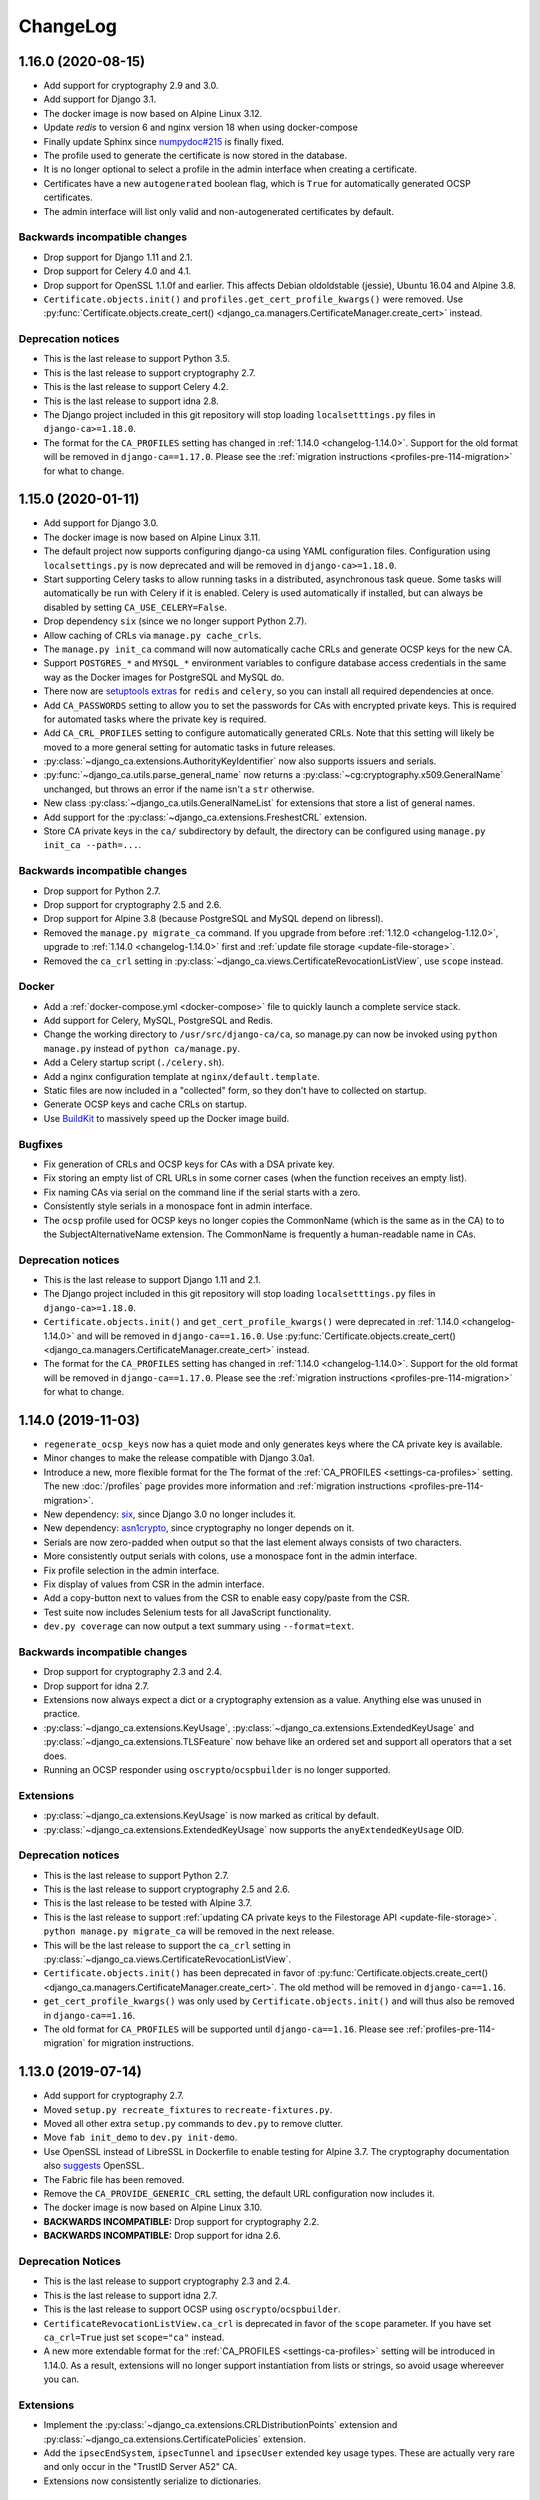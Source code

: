 #########
ChangeLog
#########

.. _changelog-head:

.. _changelog-1.16.0:

*******************
1.16.0 (2020-08-15)
*******************

* Add support for cryptography 2.9 and 3.0.
* Add support for Django 3.1.
* The docker image is now based on Alpine Linux 3.12.
* Update `redis` to version 6 and nginx version 18 when using docker-compose
* Finally update Sphinx since `numpydoc#215 <https://github.com/numpy/numpydoc/issues/215#event-3371204027>`_
  is finally fixed.
* The profile used to generate the certificate is now stored in the database.
* It is no longer optional to select a profile in the admin interface when creating a certificate.
* Certificates have a new ``autogenerated`` boolean flag, which is ``True`` for automatically generated OCSP
  certificates.
* The admin interface will list only valid and non-autogenerated certificates by default.

Backwards incompatible changes
==============================

* Drop support for Django 1.11 and 2.1.
* Drop support for Celery 4.0 and 4.1.
* Drop support for OpenSSL 1.1.0f and earlier. This affects Debian oldoldstable (jessie), Ubuntu 16.04 and
  Alpine 3.8.
* ``Certificate.objects.init()`` and ``profiles.get_cert_profile_kwargs()`` were removed. Use
  :py:func:`Certificate.objects.create_cert() <django_ca.managers.CertificateManager.create_cert>` instead.

Deprecation notices
===================

* This is the last release to support Python 3.5.
* This is the last release to support cryptography 2.7.
* This is the last release to support Celery 4.2.
* This is the last release to support idna 2.8.
* The Django project included in this git repository will stop loading ``localsetttings.py`` files in
  ``django-ca>=1.18.0``.
* The format for the ``CA_PROFILES`` setting has changed in :ref:`1.14.0 <changelog-1.14.0>`. Support for the
  old format will be removed in ``django-ca==1.17.0``. Please see the :ref:`migration instructions
  <profiles-pre-114-migration>` for what to change.

.. _changelog-1.15.0:

*******************
1.15.0 (2020-01-11)
*******************

* Add support for Django 3.0.
* The docker image is now based on Alpine Linux 3.11.
* The default project now supports configuring django-ca using YAML configuration files. Configuration using
  ``localsettings.py`` is now deprecated and will be removed in ``django-ca>=1.18.0``.
* Start supporting Celery tasks to allow running tasks in a distributed, asynchronous task queue. Some tasks
  will automatically be run with Celery if it is enabled. Celery is used automatically if installed, but can
  always be disabled by setting ``CA_USE_CELERY=False``.
* Drop dependency ``six`` (since we no longer support Python 2.7).
* Allow caching of CRLs via ``manage.py cache_crls``.
* The ``manage.py init_ca`` command will now automatically cache CRLs and generate OCSP keys for the new CA.
* Support ``POSTGRES_*`` and ``MYSQL_*`` environment variables to configure database access credentials in the
  same way as the Docker images for PostgreSQL and MySQL do.
* There now are `setuptools extras
  <https://packaging.python.org/tutorials/installing-packages/#installing-setuptools-extras>`_ for ``redis``
  and ``celery``, so you can install all required dependencies at once.
* Add ``CA_PASSWORDS`` setting to allow you to set the passwords for CAs with encrypted private keys. This
  is required for automated tasks where the private key is required.
* Add ``CA_CRL_PROFILES`` setting to configure automatically generated CRLs. Note that this setting will
  likely be moved to a more general setting for automatic tasks in future releases.
* :py:class:`~django_ca.extensions.AuthorityKeyIdentifier` now also supports issuers and serials.
* :py:func:`~django_ca.utils.parse_general_name` now returns a :py:class:`~cg:cryptography.x509.GeneralName`
  unchanged, but throws an error if the name isn't a ``str`` otherwise.
* New class :py:class:`~django_ca.utils.GeneralNameList` for extensions that store a list of general names.
* Add support for the :py:class:`~django_ca.extensions.FreshestCRL` extension.
* Store CA private keys in the ``ca/`` subdirectory by default, the directory can be configured using
  ``manage.py init_ca --path=...``.

Backwards incompatible changes
==============================

* Drop support for Python 2.7.
* Drop support for cryptography 2.5 and 2.6.
* Drop support for Alpine 3.8 (because PostgreSQL and MySQL depend on libressl).
* Removed the ``manage.py migrate_ca`` command. If you upgrade from before :ref:`1.12.0 <changelog-1.12.0>`,
  upgrade to :ref:`1.14.0 <changelog-1.14.0>` first and :ref:`update file storage <update-file-storage>`.
* Removed the ``ca_crl`` setting in :py:class:`~django_ca.views.CertificateRevocationListView`, use ``scope``
  instead.

Docker
======

* Add a :ref:`docker-compose.yml <docker-compose>` file to quickly launch a complete service stack.
* Add support for Celery, MySQL, PostgreSQL and Redis.
* Change the working directory to ``/usr/src/django-ca/ca``, so manage.py can now be invoked using ``python
  manage.py`` instead of ``python ca/manage.py``.
* Add a Celery startup script (``./celery.sh``).
* Add a nginx configuration template at ``nginx/default.template``.
* Static files are now included in a "collected" form, so they don't have to collected on startup.
* Generate OCSP keys and cache CRLs on startup.
* Use `BuildKit <https://docs.docker.com/develop/develop-images/build_enhancements/>`__ to massively speed up
  the Docker image build.

Bugfixes
========

* Fix generation of CRLs and OCSP keys for CAs with a DSA private key.
* Fix storing an empty list of CRL URLs in some corner cases (when the function receives an empty list).
* Fix naming CAs via serial on the command line if the serial starts with a zero.
* Consistently style serials in a monospace font in admin interface.
* The ``ocsp`` profile used for OCSP keys no longer copies the CommonName (which is the same as in the CA) to
  to the SubjectAlternativeName extension. The CommonName is frequently a human-readable name in CAs.

Deprecation notices
===================

* This is the last release to support Django 1.11 and 2.1.
* The Django project included in this git repository will stop loading ``localsetttings.py`` files in
  ``django-ca>=1.18.0``.
* ``Certificate.objects.init()`` and ``get_cert_profile_kwargs()`` were deprecated in :ref:`1.14.0
  <changelog-1.14.0>` and will be removed in ``django-ca==1.16.0``. Use
  :py:func:`Certificate.objects.create_cert() <django_ca.managers.CertificateManager.create_cert>` instead.
* The format for the ``CA_PROFILES`` setting has changed in :ref:`1.14.0 <changelog-1.14.0>`. Support for the
  old format will be removed in ``django-ca==1.17.0``. Please see the :ref:`migration instructions
  <profiles-pre-114-migration>` for what to change.

.. _changelog-1.14.0:

*******************
1.14.0 (2019-11-03)
*******************

* ``regenerate_ocsp_keys`` now has a quiet mode and only generates keys where the CA private key is available.
* Minor changes to make the release compatible with Django 3.0a1.
* Introduce a new, more flexible format for the The format of the :ref:`CA_PROFILES <settings-ca-profiles>`
  setting. The new :doc:`/profiles` page provides more information and :ref:`migration instructions
  <profiles-pre-114-migration>`.
* New dependency: `six <https://pypi.org/project/six/>`_, since Django 3.0 no longer includes it.
* New dependency: `asn1crypto <https://pypi.org/project/asn1crypto/>`_, since cryptography no longer depends
  on it.
* Serials are now zero-padded when output so that the last element always consists of two characters.
* More consistently output serials with colons, use a monospace font in the admin interface.
* Fix profile selection in the admin interface.
* Fix display of values from CSR in the admin interface.
* Add a copy-button next to values from the CSR to enable easy copy/paste from the CSR.
* Test suite now includes Selenium tests for all JavaScript functionality.
* ``dev.py coverage`` can now output a text summary using ``--format=text``.

Backwards incompatible changes
==============================

* Drop support for cryptography 2.3 and 2.4.
* Drop support for idna 2.7.
* Extensions now always expect a dict or a cryptography extension as a value.  Anything else was unused in
  practice.
* :py:class:`~django_ca.extensions.KeyUsage`, :py:class:`~django_ca.extensions.ExtendedKeyUsage` and
  :py:class:`~django_ca.extensions.TLSFeature` now behave like an ordered set and support all operators that a
  set does.
* Running an OCSP responder using ``oscrypto``/``ocspbuilder`` is no longer supported.

Extensions
==========

* :py:class:`~django_ca.extensions.KeyUsage` is now marked as critical by default.
* :py:class:`~django_ca.extensions.ExtendedKeyUsage` now supports the ``anyExtendedKeyUsage`` OID.

Deprecation notices
===================

* This is the last release to support Python 2.7.
* This is the last release to support cryptography 2.5 and 2.6.
* This is the last release to be tested with Alpine 3.7.
* This is the last release to support :ref:`updating CA private keys to the Filestorage API
  <update-file-storage>`. ``python manage.py migrate_ca`` will be removed in the next release.
* This will be the last release to support the ``ca_crl`` setting in
  :py:class:`~django_ca.views.CertificateRevocationListView`.
* ``Certificate.objects.init()`` has been deprecated in favor of :py:func:`Certificate.objects.create_cert()
  <django_ca.managers.CertificateManager.create_cert>`.  The old method will be removed in
  ``django-ca==1.16``.
* ``get_cert_profile_kwargs()`` was only used by ``Certificate.objects.init()`` and will  thus also be removed
  in ``django-ca==1.16``.
* The old format for ``CA_PROFILES`` will be supported until ``django-ca==1.16``. Please see
  :ref:`profiles-pre-114-migration` for migration instructions.

.. _changelog-1.13.0:

*******************
1.13.0 (2019-07-14)
*******************

* Add support for cryptography 2.7.
* Moved ``setup.py recreate_fixtures`` to ``recreate-fixtures.py``.
* Moved all other extra ``setup.py`` commands to ``dev.py`` to remove clutter.
* Move ``fab init_demo`` to ``dev.py init-demo``.
* Use OpenSSL instead of LibreSSL in Dockerfile to enable testing for Alpine 3.7. The cryptography
  documentation also `suggests <https://cryptography.io/en/stable/installation/#alpine>`_ OpenSSL.
* The Fabric file has been removed.
* Remove the ``CA_PROVIDE_GENERIC_CRL`` setting, the default URL configuration now includes it.
* The docker image is now based on Alpine Linux 3.10.
* **BACKWARDS INCOMPATIBLE:** Drop support for cryptography 2.2.
* **BACKWARDS INCOMPATIBLE:** Drop support for idna 2.6.

Deprecation Notices
===================

* This is the last release to support cryptography 2.3 and 2.4.
* This is the last release to support idna 2.7.
* This is the last release to support OCSP using ``oscrypto``/``ocspbuilder``.
* ``CertificateRevocationListView.ca_crl`` is deprecated in favor of the ``scope`` parameter. If you have set
  ``ca_crl=True`` just set ``scope="ca"`` instead.
* A new more extendable format for the :ref:`CA_PROFILES <settings-ca-profiles>` setting will be introduced in
  1.14.0. As a result, extensions will no longer support instantiation from lists or strings, so avoid usage
  whereever you can.

Extensions
==========

* Implement the :py:class:`~django_ca.extensions.CRLDistributionPoints` extension and 
  :py:class:`~django_ca.extensions.CertificatePolicies` extension.
* Add the ``ipsecEndSystem``, ``ipsecTunnel`` and ``ipsecUser`` extended key usage types. These are actually
  very rare and only occur in the "TrustID Server A52" CA.
* Extensions now consistently serialize to dictionaries.

Command-line interface
======================

* The ``view_ca`` command will now display the full path to the private key, if possible.
* The ``migrate_ca`` command now has a ``--dry`` parameter and has a updated help texts.
* The new ``regenerate_ocsp_keys`` command allows you to automatically generate OCSP keys that are used by the
  new default OCSP views.

Python API
==========

* Add the ``root`` property to CAs and certificates returning the root Certificate Authority.
* ``django_ca.managers.CertificateManager.sign_cert()`` now also accepts a
  :py:class:`~cg:cryptography.x509.CertificateSigningRequest` as ``csr`` value.
* Add the ``issuer_url``, ``crl_url``, ``ocsp_url`` and ``issuer_alternative_name`` parameter to 
  ``django_ca.managers.CertificateManager.sign_cert()`` to allow overriding or disabling the default
  values from the CA. This can also be used to pass extensions that do not just contain the URL using the
  ``extra_extensions`` parameter.
* Add the :py:func:`~django_ca.models.CertificateAuthority.get_crl` function to get a CRL for the CA.
* Add the :py:func:`~django_ca.models.CertificateAuthority.generate_ocsp_key` function to generate OCSP keys
  that are automatically picked up by the generic OCSP views.
* Both :py:class:`~django_ca.models.CertificateAuthority` and
  :py:class:`~django_ca.models.Certificate` now have a ``root`` property pointing to the Root CA.

OCSP
====

* The :ref:`CA_DEFAULT_HOSTNAME <settings-ca-default-hostname>` setting is now used to set generic OCSP urls
  by default.
* The ``dump_ocsp_index`` management command now excludes certificates expired for more then a day or are not
  yet valid.

CRLs
====

* Issued CRLs now confirm to `RFC 5280 <https://tools.ietf.org/html/rfc5280.html>`_:

  * Add the `CRL Number <https://tools.ietf.org/html/rfc5280.html#section-5.2.3>`_ extension.
  * Add the `Authority Key Identifier <https://tools.ietf.org/html/rfc5280.html#section-5.2.1>`_ extension.

* Add the `Issuing Distribution Point <https://tools.ietf.org/html/rfc5280.html#section-5.2.5>`_
  extension. This extension requires that you use cryptography>=2.5.
* Add support for setting an Invalidity Date (see `RFC 5280, 5.3.2
  <https://tools.ietf.org/html/rfc5280.html#section-5.3.2>`_) for CRLs, indicating when the certificate was
  compromised.
* CRL entries will no longer include a `Reason Code <https://tools.ietf.org/html/rfc5280#section-5.3.1>`_ if
  the reason is unspecified (recommended in RFC 5280).
* Expose an API for creating CRLs via :py:func:`CertificateAuthority.get_crl()
  <django_ca.models.CertificateAuthority.get_crl>`.

.. _changelog-1.12.0:

*******************
1.12.0 (2019-04-02)
*******************

* Fix traceback when a certificate that does not exist is viewed in the admin interface.
* Add support for cryptography 2.5 and 2.6.
* Start using `Django storage backends <https://docs.djangoproject.com/en/2.1/ref/files/storage/>`_ for files
  used by django-ca. This allows you to store files on a shared storage system (e.g. one from `django-storages
  <https://django-storages.readthedocs.io/>`_) to support a redundant setup.
* Add support for ``PrecertPoison`` and :py:class:`~django_ca.extensions.OCSPNoCheck` extensions.
* Implement the :py:class:`~django_ca.extensions.PrecertificateSignedCertificateTimestamps` extension,
  currently can only be used for reading existing certificates.
* Optimize PrecertificateSignedCertificateTimestamps in Django admin view.
* Make sure that all extensions are always hashable.
* Switch Docker image to `Alpine Linux 3.9 <https://www.alpinelinux.org/posts/Alpine-3.9.0-released.html>`_.
* **BACKWARDS INCOMPATIBLE:** Drop support for Python 3.4.
* **BACKWARDS INCOMPATIBLE:** Drop support for Django 2.0.
* **BACKWARDS INCOMPATIBLE:** Drop support for cryptography 2.1.
* **DEPRECATION NOTICE:** This is the last release to support cryptography 2.2.
* **DEPRECATION NOTICE:** This is the last release to support idna 2.6.

Django File storage API
=======================

**django-ca** now uses the `File storage API <https://docs.djangoproject.com/en/2.1/ref/files/storage/>`_ to
store CA private keys as well as files configured for OCSP views. This allows you to use different storage
backends (e.g. from `django-storages <https://django-storages.readthedocs.io/>`_) to store files on a
filesystem shared between different servers, e.g. to provide a redundant setup.

.. NOTE:: 
   
   The switch does require some manual intervention when upgrading. The old way of storing files is still
   supported and will continue to work until version 1.14. Please see the :ref:`upgrade notes
   <update-file-storage>` for information on how to upgrade.

* Use file storage API for reading/writing private keys of CAs.
* Use file storage API for reading the responder key and certificate for OCSP.
* New settings :ref:`CA_FILE_STORAGE <settings-ca-file-storage>` and :ref:`CA_FILE_STORAGE_KWARGS
  <settings-ca-file-storage-kwargs>` to configure file storage.

OCSP
====

* Reimplement OCSP using cryptography, used only if cryptography>=2.4 is installed.
* :py:class:`django_ca.views.OCSPBaseView.responder_key` may now also be a relative path to be used with the 
  Django storage system.
* :py:class:`django_ca.views.OCSPBaseView.responder_cert` may now also be a relative path to be used with the 
  Django storage system.
* :py:class:`django_ca.views.OCSPBaseView.responder_cert` may now also be a pre-loaded certificate. If you
  still use ``cryptography<2.4`` use a ``oscrypto.asymmetric.Certificate``, for newer versions you must
  use a :py:class:`cg:cryptography.x509.Certificate`.
* Fix log output string interpolation issue in OCSP responder.

.. _changelog-1.11.0:

*******************
1.11.0 (2018-12-29)
*******************

* Remove colons from CA private keys (fixes `#29 <https://github.com/mathiasertl/django-ca/issues/28>`_).
* Filenames for downloading certificates are based on the CommonName (fixes 
  `#53 <https://github.com/mathiasertl/django-ca/issues/53>`_).
* Fix certificate bundle order (fixes `#55 <https://github.com/mathiasertl/django-ca/issues/55>`_).
* Management commands ``dump_ca`` and ``dump_cert`` can now dump whole certificate bundles.
* New setting :ref:`CA_DEFAULT_KEY_SIZE <settings-ca-default-key-size>` to configure the default key size
  for new CAs.
* Fix display of the NameConstraints extension in the admin interface.
* Further optimize the Docker image size (~235MB -> ~140MB).

Deprecation Notices
===================

This release will be the last release to support some software versions:

* This will be the last release that supports for Python 3.4
  (see `Status of Python branches <https://devguide.python.org/#status-of-python-branches>`_).
* This will be the last release that supports for Django 2.0
  (see `Supported Versions <https://www.djangoproject.com/download/#supported-versions>`_).
* This will be the last release that supports cryptography 2.1.

Python API
==========

* **BACKWARDS INCOMPATIBLE:** Renamed the ``subjectAltName`` parameter of 
  ``Certificate.objects.init()`` to ``subject_alternative_name`` to be consistent with other extensions.
* Document how to use the ``name_constraints`` parameter in 
  :py:meth:`CertificateAuthority.objects.init() <django_ca.managers.CertificateAuthorityManager.init>`
* Extensions can now always be passed as :py:class:`~django_ca.extensions.Extension` subclass or as any value
  accepted by the constructor of the specific class.
* Add ability to add any custom additional extension using the ``extra_extensions`` parameter.
* :py:class:`~django_ca.subject.Subject` now implements every ``dict`` method.
* The :py:func:`~django_ca.signals.pre_issue_cert` signal will now receive normalized values.
* The :py:func:`~django_ca.signals.pre_issue_cert` signal is only invoked after all parameters are verified.
* Implement the 
  :py:class:`~django_ca.extensions.AuthorityInformationAccess`,
  :py:class:`~django_ca.extensions.BasicConstraints`,
  :py:class:`~django_ca.extensions.IssuerAlternativeName`,
  :py:class:`~django_ca.extensions.SubjectAlternativeName` and
  :py:class:`~django_ca.extensions.NameConstraints` extensions.

Testing
=======

* Add cryptography 2.4.2 to the test-suite.
* Add the ``docker_test`` setup.py command to test the image using various alpine-based images.
* Test for certificates that are not yet valid.
* The child CA used for testing now contains more extensions.
* Freeze time in some test cases to avoid test failures when certificates eventually expire.
* Test some documentation pages, to make sure they are actually correct.

.. _changelog-1.10.0:

*******************
1.10.0 (2018-11-03)
*******************

* New dependency: `django-object-actions <https://github.com/crccheck/django-object-actions>`_.
* Add ability to resign existing certificates.
* Management command ``list_cas`` now optionally supports a tree view.
* Use more consistent naming for extensions throughout the code and documentation.
* Renamed the ``--tls-features`` option of the ``sign_cert`` command to ``--tls-feature``, in line with the 
  actual name of the extension.
* Allow the ``TLSFeature`` extension in profiles.
* Add link in the admin interface to easily download certificate bundles.
* Support ECC private keys for new Certificate Authorities.
* Store CA private keys in the more secure `PKCS8 format
  <https://cryptography.io/en/latest/hazmat/primitives/asymmetric/serialization/#cryptography.hazmat.primitives.serialization.PrivateFormat.PKCS8>`_.
* The Certificate change view now has a second "Revoke" button as object action next to the "History" button.

Python API
==========

* Add the :doc:`Python API <python/intro>` as a fully supported interface to **django-ca**. 
* New module :py:mod:`django_ca.extensions` to allow easy and consistent handling of X509 extensions.
* Fully document various member attributes of :py:class:`~django_ca.models.CertificateAuthority` and
  :py:class:`~django_ca.models.Certificate`, as well :py:class:`~django_ca.subject.Subject` and
  as all new Python code.
* The parameters for functions in :py:class:`~django_ca.managers.CertificateManager` and
  :py:meth:`~django_ca.managers.CertificateAuthorityManager.init` were cleaned up for consistent naming and so
  that a user no longer needs to use classes from the cryptography libary. Parameters are now optional if
  default settings exist.
* Variable names have been renamed to be more consistent to make the code more readable.

Testing
=======

* Also test with Python 3.7.0.
* Add configuration for `tox <https://tox.readthedocs.io/en/latest/>`_.
* Speed up test-suite by using :py:meth:`~django:django.test.Client.force_login` and
  `PASSWORD_HASHERS <https://docs.djangoproject.com/en/dev/topics/testing/overview/#password-hashing>`_.
* Load keys and certs in for every testcase instead for every class, improving testcase isolation.
* Add two certificates that include all and no extensions at all respectively to be able to test edge cases
  more consistently and thoroughly.
* Add function ``cmd_e2e`` to call ``manage.py`` scripts in a way that arguments are passed by argparse as if
  they where called from the command-line. This allows more complete testing including parsing commandline
  arguments.
* Error on any :py:mod:`python:warnings` coming from django-ca when running the test-suite.

.. _changelog-1.9.0:

******************
1.9.0 (2018-08-25)
******************

* Allow the creation of Certificates with multiple OUs in their subject (command-line only).
* Fix issues with handling CAs with a password on the command-line.
* Fix handling of certificates with no CommonName and/or no x509 extensions.
* Add support for displaying Signed Certificate Timestamps (SCT) Lists, as described in
  `RFC 6962, section 3.3 <https://tools.ietf.org/html/rfc6962#section-3.3>`_.
* Add limited support for displaying Certificate Policies, as described in
  `RFC 5280, section 4.2.14 <https://tools.ietf.org/html/rfc5280#section-4.2.1.4>`_ and
  `RFC 3647 <https://tools.ietf.org/html/rfc3647>`_.
* Correctly display extensions with an OID unknown to django-ca or even cryptography.
* Properly escape x509 extensions to prevent any injection attacks.
* Django 2.1 is now fully supported.
* Fix example command to generate a CSR (had a stray '/').
* Run test-suite with template debugging enabled to catch silently skipped template errors.

Docker
======

* Base the :doc:`Docker image <docker>` on ``python:3-alpine`` (instead of ``python:3``), yielding a much
  smaller image (~965MB -> ~235MB).
* Run complete test-suite in a separate build stage when building the image.
* Provide ``uwsgi.ini`` for fast deployments with the uwsgi protocol.
* Add support for passing additional parameters to uWSGI using the ``DJANGO_CA_UWSGI_PARAMS`` environment
  variable.
* Create user/group with a predefined uid/gid of 9000 to allow better sharing of containers.
* Add ``/usr/share/django-ca/`` as named volume, allowing a setup where an external webserver serves static
  files.
* Add documentation on how to run the container in combination with an external webserver.
* Add documentation on how to run the container as a different uid/gid.

.. _changelog-1.8.0:

******************
1.8.0 (2018-07-08)
******************

* Add :doc:`Django signals </signals>` to important events to let users add custom actions (such as email
  notifications etc.) to those events (fixes `#39 <https://github.com/mathiasertl/django-ca/issues/39>`_).
* Provide a Docker container for fast deployment of **django-ca**.
* Add the :ref:`CA_CUSTOM_APPS <settings-ca-custom-apps>` setting to let users that use **django-ca** as a
  :ref:`standalone project <as-standalone>` add custom apps, e.g. to register signals.
* Make the ``otherName`` extension actually usable and tested (see `PR47
  <https://github.com/mathiasertl/django-ca/pull/47>`_)
* Add the ``smartcardLogon`` and ``msKDC`` extended key usage types. They are needed for some AD and OpenLDAP
  improvements (see `PR46 <https://github.com/mathiasertl/django-ca/pull/46>`_)
* Improve compatability with newer ``idna`` versions (``".com"`` now also throws an error).
* Drop support for Django 1.8 and Django 1.10.
* Improve support for yet-to-be-released Django 2.1.
* Fix admin view of certificates with no subjectAltName.

.. _changelog-1.7.0:

******************
1.7.0 (2017-12-14)
******************

* Django 2.0 is now fully supported. This release still supports Django 1.8, 1.10 and 1.11.
* Add support for the :ref:`TLSFeature <extension-tls-feature>` extension.
* Do sanity checks on the "pathlen" attribute when creating Certificate Authorities.
* Add sanity checks when creating CAs:

  * When creating an intermediate CA, check the ``pathlen`` attribute of the parent CA to make sure that the
    resulting CA is not invalid.
  * Refuse to add a CRL or OCSP service to root CAs. These attributes are not meaningful there.

* Massively update :doc:`documentation for the command-line interface </cli/intro>`.
* CAs can now be identified using name or serial (previously: only by serial) in 
  :ref:`CA_OCSP_URLS <settings-ca-ocsp-urls>`.
* Make ``fab init_demo`` a lot more useful by signing certificates with the client CA and include CRL and OCSP
  links.
* Run ``fab init_demo`` and documentation generation through Travis-CI.
* Always display all extensions in the django admin interface.
* NameConstraints are now delimited using a ``,`` instead of a ``;``, for consistency with other parameters
  and so no bash special character is used.

Bugfixes
========

* Check for permissions when downloading certificates from the admin interface. Previously, users without
  admin interface access but without permissions to access certificates, where able to guess the URL and
  download public keys.
* Add a missing migration.
* Fix the value of the crlDistributionPoints x509 extension when signing certificates with Python2.
* The ``Content-Type`` header of CRL responses now defaults to the correct value regardless of type (DER or
  PEM) used.
* If a wrong CA is specified in :ref:`CA_OCSP_URLS <settings-ca-ocsp-urls>`, an OCSP internal error is
  returned instead of an uncought exception.
* Fix some edge cases for serial conversion in Python2. Some serials where converted with an "L" prefix in
  Python 2, because ``hex(0L)`` returns ``"0x0L"``.

.. _changelog-1.6.3:

******************
1.6.3 (2017-10-21)
******************

* Fix various operations when ``USE_TZ`` is ``True``.
* Email addresses are now independently validated by ``validate_email``. cryptography 2.1 no longer validates
  email addresses itself.
* Require ``cryptography>=2.1``. Older versions should not be broken, but the output changes breaking
  doctests, meaning they're no longer tested either.
* CA keys are no longer stored with colons in their filename, fixing ``init_ca`` under Windows.

.. _changelog-1.6.2:

******************
1.6.2 (2017-07-18)
******************

* No longer require a strict cryptography version but only ``>=1.8``. The previously pinned version is
  incompatible with Python 3.5.
* Update requirements files to newest versions.
* Update imports to ``django.urls.reverse`` so they are compatible with Django 2.0 and 1.8.
* Make sure that ``manage.py check`` exit status is not ignored for ``setup.py code_quality``.
* Conform to new sorting restrictions for ``isort``.

.. _changelog-1.6.1:

******************
1.6.1 (2017-05-05)
******************

* Fix signing of wildcard certificates (thanks `RedNixon <https://github.com/mathiasertl/django-ca/pull/25>`_).
* Add new management commands ``import_ca`` and ``import_cert`` so users can import existing CAs and
  certificates.

.. _changelog-1.6.0:

******************
1.6.0 (2017-04-21)
******************

New features and improvements
=============================

* Support CSRs in DER format when signing a certificate via ``manage.py sign_cert``.
* Support encrypting private keys of CAs with a password.
* Support Django 1.11.
* Allow creating CRLs of disabled CAs via ``manage.py dump_crl``.
* Validate DNSNames when parsing general names. This means that signing a certificate with CommonName that is
  not a valid domain name fails if it should also be added as subjectAltName (see ``--cn-in-san`` option).
* When configuring :py:class:`~django_ca.views.OCSPView`, the responder key and certificate are verified
  during configuration. An erroneous configuration thus throws an error on startup, not during runtime.
* The testsuite now tests certificate signatures itself via ``pyOpenSSL``,  so an independent library is used
  for verification.

Bugfixes
========

* Fix the ``authorityKeyIdentifier`` extension when signing certificates with an intermediate CA.
* Fix creation of intermediate CAs.

.. _changelog-1.5.1:

******************
1.5.1 (2017-03-07)
******************

* Increase minimum field length of serial and common name fields.
* Tests now call full_clean() for created models. SQLite (which is used for testing) does not enforce the
  ``max_length`` parameter.

.. _changelog-1.5.0:

******************
1.5.0 (2017-03-05)
******************

* Completely remove pyOpenSSL and consistently use `cryptography <https://cryptography.io/>`_.
* Due to the transitition to cryptography, some features have been removed:

  * The ``tlsfeature`` extension is no longer supported. It will be again once cryptography adds support.
  * The ``msCodeInd``, ``msCodeCom``, ``msCTLSign``, ``msEFS`` values for the ExtendedKeyUsage extension are
    no longer supported. Support for these was largely academic anyway, so they most likely will not be added
    again.
  * ``TEXT`` is no longer a supported output format for dumping certificates.

* The ``keyUsage`` extension is now marked as critical for certificate authorities.
* Add the ``privilegeWithdrawn`` and ``aACompromise`` attributes for revocation lists.

.. _changelog-1.4.1:

******************
1.4.1 (2017-02-26)
******************

* Update requirements.
* Use `Travis CI <https://travis-ci.org>`_ for continuous integration. **django-ca** is now tested
  with Python 2.7, 3.4, 3.5, 3.6 and nightly, using Django 1.8, 1.9 and 1.10.
* Fix a few test errors for Django 1.8.
* Examples now consistently use 4096 bit certificates.
* Some functionality is now migrated to ``cryptography`` in the ongoing process to deprecate
  pyOpenSSL (which is no longer maintained).
* OCSPView now supports directly passing the public key as bytes. As a consequence, a bad
  certificate is now only detected at runtime.

.. _changelog-1.4.0:

******************
1.4.0 (2016-09-09)
******************

* Make sure that Child CAs never expire after their parents. If the user specifies an expiry after
  that of the parent, it is silently changed to the parents expiry.
* Make sure that certificates never expire after their CAs. If the user specifies an expiry after
  that of the parent, throw an error.
* Rename the ``--days`` parameter of the ``sign_cert`` command to ``--expires`` to match what we
  use for ``init_ca``.
* Improve help-output of ``--init-ca`` and ``--sign-cert`` by further grouping arguments into
  argument groups.
* Add ability to add CRL-, OCSP- and Issuer-URLs when creating CAs using the ``--ca-*`` options.
* Add support for the ``nameConstraints`` X509 extension when creating CAs. The option to the
  ``init_ca`` command is ``--name-constraint`` and can be given multiple times to indicate multiple
  constraints.
* Add support for the ``tlsfeature`` extension, a.k.a. "TLS Must Staple". Since OpenSSL 1.1 is
  required for this extension, support is currently totally untested.

.. _changelog-1.3.0:

******************
1.3.0 (2016-07-09)
******************

* Add links for downloading the certificate in PEM/ASN format in the admin interface.
* Add an extra chapter in documentation on how to create intermediate CAs.
* Correctly set the issuer field when generating intermediate CAs.
* ``fab init_demo`` now actually creates an intermediate CA.
* Fix help text for the ``--parent`` parameter for ``manage.py init_ca``.

.. _changelog-1.2.2:

******************
1.2.2 (2016-06-30)
******************

* Rebuild to remove old migrations accidentally present in previous release.

.. _changelog-1.2.1:

******************
1.2.1 (2016-06-06)
******************

* Add the ``CA_NOTIFICATION_DAYS`` setting so that watchers don't receive too many emails.
* Fix changing a certificate in the admin interface (only watchers can be changed at present).

.. _changelog-1.2.0:

******************
1.2.0 (2016-06-05)
******************

* **django-ca** now provides a complete :doc:`OCSP responder <ocsp>`.
* Various tests are now run with a pre-computed CA, making tests much fater and output more
  predictable.
* Update lots of documentation.

.. _changelog-1.1.1:

******************
1.1.1 (2016-06-05)
******************

* Fix the ``fab init_demo`` command.
* Fix installation via ``setup.py install``, fixes
  `#2 <https://github.com/mathiasertl/django-ca/issues/2>`_ and `#4
  <https://github.com/mathiasertl/django-ca/issues/4>`_.  Thanks to Jon McKenzie for the fixes!

.. _changelog-1.1.0:

******************
1.1.0 (2016-05-08)
******************

* The subject given in the ``manage.py init_ca`` and ``manage.py sign_cert`` is now given in the
  same form that is frequently used by OpenSSL, "/C=AT/L=...".
* On the command line, both CAs and certificates can now be named either by their CommonName or
  with their serial. The serial can be given with only the first few letters as long as it's
  unique, as it is matched as long as the serial starts with the given serial.
* Expiry time of CRLs can now be specified in seconds. ``manage.py dump_crl`` now uses the
  ``--expires`` instead of the old ``--days`` parameter.
* The admin interface now accounts for cases where some or all CAs are not useable because the
  private key is not accessable. Such a scenario might occur if the private keys are hosted on a
  different machine.
* The app now provides a generic view to generate CRLs. See :doc:`crl` for more information.
* Fix the display of the default value of the --ca args.
* Move this ChangeLog from a top-level .md file to this location.
* Fix shell example when issueing certificates.

.. _changelog-1.0.1:

******************
1.0.1 (2016-04-27)
******************

* Officially support Python2.7 again.
* Make sure that certificate authorities cannot be removed via the web interface.

.. _changelog-1.0.0:

******************
1.0.0 (2016-04-27)
******************

This represents a massive new release (hence the big version jump). The project
now has a new name (**django-ca** instead of just "certificate authority") and
is now installable via pip. Since versions prior to this release probably had no users (as it
wasn't advertised anywhere), it includes several incompatible changes.

General
=======

* This project now runs under the name **django-ca** instead of just "certificate authority".
* Move the git repository is now hosted at https://github.com/mathiasertl/django-ca.
* This version now absolutely assumes Python3. Python2 is no longer supported.
* Require Django  1.8 or later.
* django-ca is now usable as a stand-alone project (via git) or as a reusable app (via pip).

Functionality
=============

* The main app was renamed from ``certificate`` to ``django_ca``. See below for how to upgrade.

manage.py interface
===================

* ``manage.py`` commands are now renamed to be more specific:

  * ``init`` -> ``init_ca``
  * ``sign`` -> ``sign_cert``
  * ``list`` -> ``list_certs``
  * ``revoke`` -> ``revoke_cert``
  * ``crl`` -> ``dump_crl``
  * ``view`` -> ``view_cert``
  * ``watch`` -> ``notify_expiring_certs``
  * ``watchers`` -> ``cert_watchers``

* Several new ``manage.py`` commands:

  * ``dump_ca`` to dump CA certificates.
  * ``dump_cert`` to dump certificates to a file.
  * ``dump_ocsp_index`` for an OCSP responder, ``dump_crl`` no longer outputs this file.
  * ``edit_ca`` to edit CA properties from the command line.
  * ``list_cas`` to list available CAs.
  * ``view_ca`` to view a CA.

* Removed the ``manage.py remove`` command.
* ``dump_{ca,cert,crl}`` can now output DER/ASN1 data to stdout.

.. _changelog-0.2.1:

******************
0.2.1 (2015-05-24)
******************

* Signed certificates are valid five minutes in the past to account for possible clock skew.
* Shell-scripts: Correctly pass quoted parameters to manage.py.
* Add documentation on how to test CRLs.
* Improve support for OCSP.

.. _changelog-0.2:

****************
0.2 (2015-02-08)
****************

* The ``watchers`` command now takes a serial, like any other command.
* Reworked ``view`` command for more robustness.

  * Improve output of certificate extensions.
  * Add the ``-n``/``--no-pem`` option.
  * Add the ``-e``/``--extensions`` option to print all certificate extensions.
  * Make output clearer.

* The ``sign`` command now has

  * a ``--key-usage`` option to override the ``keyUsage`` extended attribute.
  * a ``--ext-key-usage`` option to override the ``extendedKeyUsage`` extended attribute.
  * a ``--ocsp`` option to sign a certificate for an OCSP server.

* The default ``extendedKeyUsage`` is now ``serverAuth``, not ``clientAuth``.
* Update the remove command to take a serial.
* Ensure restrictive file permissions when creating a CA.
* Add requirements-dev.txt

.. _changelog-0.1:

****************
0.1 (2015-02-07)
****************

* Initial release

